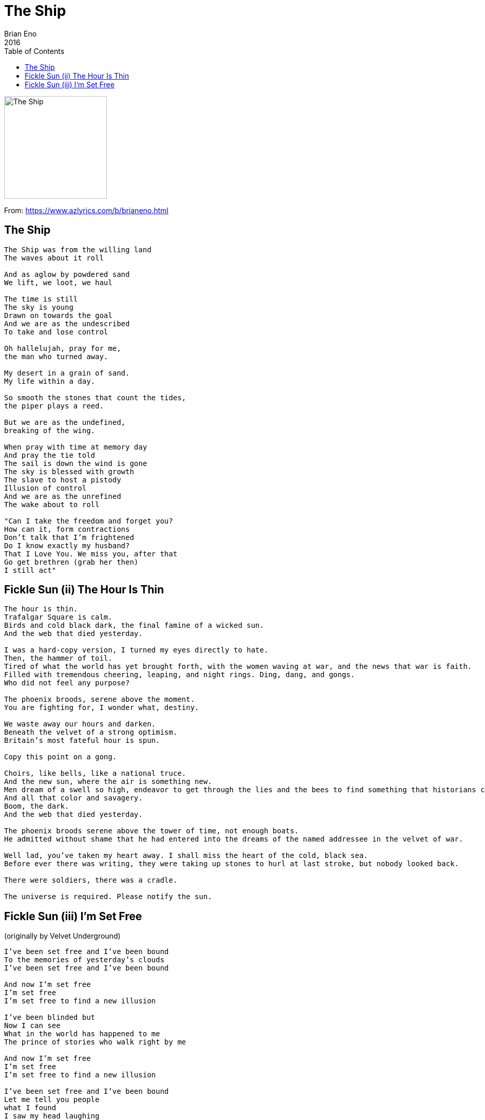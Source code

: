 = The Ship
Brian Eno
2016
:toc:

image:../folder.jpg[The Ship,200,200]   

From: https://www.azlyrics.com/b/brianeno.html

== The Ship

[verse]
____
The Ship was from the willing land
The waves about it roll

And as aglow by powdered sand
We lift, we loot, we haul

The time is still
The sky is young
Drawn on towards the goal
And we are as the undescribed
To take and lose control

Oh hallelujah, pray for me,
the man who turned away.

My desert in a grain of sand.
My life within a day.

So smooth the stones that count the tides,
the piper plays a reed.

But we are as the undefined,
breaking of the wing.

When pray with time at memory day
And pray the tie told
The sail is down the wind is gone
The sky is blessed with growth
The slave to host a pistody
Illusion of control
And we are as the unrefined
The wake about to roll

"Can I take the freedom and forget you?
How can it, form contractions
Don't talk that I'm frightened
Do I know exactly my husband?
That I Love You. We miss you, after that
Go get brethren (grab her then)
I still act"
____

== Fickle Sun (ii) The Hour Is Thin

[verse]
____
The hour is thin.
Trafalgar Square is calm.
Birds and cold black dark, the final famine of a wicked sun.
And the web that died yesterday.

I was a hard-copy version, I turned my eyes directly to hate.
Then, the hammer of toil.
Tired of what the world has yet brought forth, with the women waving at war, and the news that war is faith.
Filled with tremendous cheering, leaping, and night rings. Ding, dang, and gongs.
Who did not feel any purpose?

The phoenix broods, serene above the moment.
You are fighting for, I wonder what, destiny.

We waste away our hours and darken.
Beneath the velvet of a strong optimism.
Britain's most fateful hour is spun.

Copy this point on a gong.

Choirs, like bells, like a national truce.
And the new sun, where the air is something new.
Men dream of a swell so high, endeavor to get through the lies and the bees to find something that historians can rake out of the drums.
And all that color and savagery.
Boom, the dark.
And the web that died yesterday.

The phoenix broods serene above the tower of time, not enough boats.
He admitted without shame that he had entered into the dreams of the named addressee in the velvet of war.

Well lad, you've taken my heart away. I shall miss the heart of the cold, black sea.
Before ever there was writing, they were taking up stones to hurl at last stroke, but nobody looked back.

There were soldiers, there was a cradle.

The universe is required. Please notify the sun. 
____

== Fickle Sun (iii) I'm Set Free

(originally by Velvet Underground)

[verse]
____
I've been set free and I've been bound
To the memories of yesterday's clouds
I've been set free and I've been bound

And now I'm set free
I'm set free
I'm set free to find a new illusion

I've been blinded but
Now I can see
What in the world has happened to me
The prince of stories who walk right by me

And now I'm set free
I'm set free
I'm set free to find a new illusion

I've been set free and I've been bound
Let me tell you people
what I found
I saw my head laughing
rolling on the ground

And now I'm set free
I'm set free
I'm set free to find a new illusion 
____